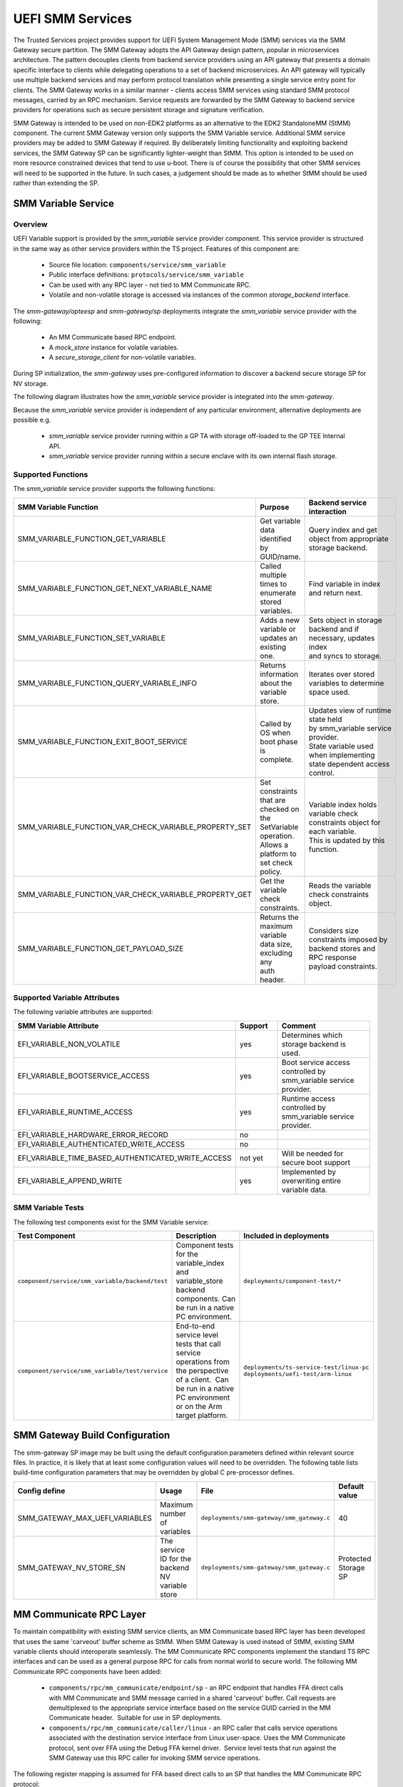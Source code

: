 UEFI SMM Services
=================
The Trusted Services project provides support for UEFI System Management Mode (SMM) services via the
SMM Gateway secure partition. The SMM Gateway adopts the API Gateway design pattern, popular in
microservices architecture. The pattern decouples clients from backend service providers using an
API gateway that presents a domain specific interface to clients while delegating operations to a
set of backend microservices. An API gateway will typically use multiple backend services and may
perform protocol translation while presenting a single service entry point for clients. The SMM
Gateway works in a similar manner - clients access SMM services using standard SMM protocol messages,
carried by an RPC mechanism. Service requests are forwarded by the SMM Gateway to backend service
providers for operations such as secure persistent storage and signature verification.

SMM Gateway is intended to be used on non-EDK2 platforms as an alternative to the EDK2 StandaloneMM
(StMM) component. The current SMM Gateway version only supports the SMM Variable service. Additional
SMM service providers may be added to SMM Gateway if required. By deliberately limiting functionality
and exploiting backend services, the SMM Gateway SP can be significantly lighter-weight than StMM.
This option is intended to be used on more resource constrained devices that tend to use u-boot.
There is of course the possibility that other SMM services will need to be supported in the future.
In such cases, a judgement should be made as to whether StMM should be used rather than extending the SP.

.. uml:: uml/SmmGatewayOverview.puml

SMM Variable Service
--------------------
Overview
''''''''
UEFI Variable support is provided by the *smm_variable* service provider component. This service provider
is structured in the same way as other service providers within the TS project. Features of this
component are:

  * Source file location:  ``components/service/smm_variable``
  * Public interface definitions: ``protocols/service/smm_variable``
  * Can be used with any RPC layer - not tied to MM Communicate RPC.
  * Volatile and non-volatile storage is accessed via instances of the common *storage_backend* interface.

The *smm-gateway/opteesp* and *smm-gateway/sp* deployments integrate the *smm_variable* service provider with the following:

  * An MM Communicate based RPC endpoint.
  * A *mock_store* instance for volatile variables.
  * A *secure_storage_client* for non-volatile variables.

During SP initialization, the *smm-gateway* uses pre-configured information to discover a backend secure
storage SP for NV storage.

The following diagram illustrates how the *smm_variable* service provider is integrated into the *smm-gateway*.

.. image:: image/smm-gateway-layers.svg

Because the *smm_variable* service provider is independent of any particular environment, alternative deployments
are possible e.g.

  * *smm_variable* service provider running within a GP TA with storage off-loaded to the GP TEE Internal API.
  * *smm_variable* service provider running within a secure enclave with its own internal flash storage.

Supported Functions
'''''''''''''''''''
The *smm_variable* service provider supports the following functions:

.. list-table::
  :header-rows: 1

  * - SMM Variable Function
    - Purpose
    - Backend service interaction
  * - SMM_VARIABLE_FUNCTION_GET_VARIABLE
    - Get variable data identified by GUID/name.
    - Query index and get object from appropriate storage backend.
  * - SMM_VARIABLE_FUNCTION_GET_NEXT_VARIABLE_NAME
    - Called multiple times to enumerate stored variables.
    - Find variable in index and return next.
  * - SMM_VARIABLE_FUNCTION_SET_VARIABLE
    - Adds a new variable or updates an existing one.
    - | Sets object in storage backend and if necessary, updates index
      | and syncs to storage.
  * - SMM_VARIABLE_FUNCTION_QUERY_VARIABLE_INFO
    - Returns information about the variable store.
    - Iterates over stored variables to determine space used.
  * - SMM_VARIABLE_FUNCTION_EXIT_BOOT_SERVICE
    - Called by OS when boot phase is complete.
    - | Updates view of runtime state held by smm_variable service provider.
      | State variable used when implementing state dependent access control.
  * - SMM_VARIABLE_FUNCTION_VAR_CHECK_VARIABLE_PROPERTY_SET
    - | Set constraints that are checked on the SetVariable operation.
      | Allows a platform to set check policy.
    - | Variable index holds variable check constraints object for each variable.
      | This is updated by this function.
  * - SMM_VARIABLE_FUNCTION_VAR_CHECK_VARIABLE_PROPERTY_GET
    - Get the variable check constraints.
    - Reads the variable check constraints object.
  * - SMM_VARIABLE_FUNCTION_GET_PAYLOAD_SIZE
    - | Returns the maximum variable data size, excluding any
      | auth header.
    - | Considers size constraints imposed by backend stores and RPC response
      | payload constraints.

Supported Variable Attributes
'''''''''''''''''''''''''''''
The following variable attributes are supported:

.. list-table::
  :widths: 3 1 3
  :header-rows: 1

  * - SMM Variable Attribute
    - Support
    - Comment
  * - EFI_VARIABLE_NON_VOLATILE
    - yes
    - Determines which storage backend is used.
  * - EFI_VARIABLE_BOOTSERVICE_ACCESS
    - yes
    - Boot service access controlled by smm_variable service provider.
  * - EFI_VARIABLE_RUNTIME_ACCESS
    - yes
    - Runtime access controlled by smm_variable service provider.
  * - EFI_VARIABLE_HARDWARE_ERROR_RECORD
    - no
    -
  * - EFI_VARIABLE_AUTHENTICATED_WRITE_ACCESS
    - no
    -
  * - EFI_VARIABLE_TIME_BASED_AUTHENTICATED_WRITE_ACCESS
    - not yet
    - Will be needed for secure boot support
  * - EFI_VARIABLE_APPEND_WRITE
    - yes
    - Implemented by overwriting entire variable data.

SMM Variable Tests
''''''''''''''''''
The following test components exist for the SMM Variable service:

.. list-table::
  :header-rows: 1

  * - Test Component
    - Description
    - Included in deployments
  * - ``component/service/smm_variable/backend/test``
    - | Component tests for the variable_index and variable_store backend
      | components. Can be run in a native PC environment.
    - ``deployments/component-test/*``
  * - ``component/service/smm_variable/test/service``
    - | End-to-end service level tests that call service operations from
      | the perspective of a client.  Can be run in a native PC environment
      | or on the Arm target platform.
    - | ``deployments/ts-service-test/linux-pc``
      | ``deployments/uefi-test/arm-linux``

SMM Gateway Build Configuration
-------------------------------
The smm-gateway SP image may be built using the default configuration parameters defined
within relevant source files. In practice, it is likely that at least some configuration
values will need to be overridden. The following table lists build-time configuration
parameters that may be overridden by global C pre-processor defines.

.. list-table::
  :widths: 2 2 2 1
  :header-rows: 1

  * - Config define
    - Usage
    - File
    - Default value
  * - SMM_GATEWAY_MAX_UEFI_VARIABLES
    - Maximum number of variables
    - ``deployments/smm-gateway/smm_gateway.c``
    - 40
  * - SMM_GATEWAY_NV_STORE_SN
    - The service ID for the backend NV variable store
    - ``deployments/smm-gateway/smm_gateway.c``
    - Protected Storage SP

MM Communicate RPC Layer
------------------------
To maintain compatibility with existing SMM service clients, an MM Communicate based RPC
layer has been developed that uses the same 'carveout' buffer scheme as StMM. When SMM
Gateway is used instead of StMM, existing SMM variable clients should interoperate seamlessly.
The MM Communicate RPC components implement the standard TS RPC interfaces and can be used as
a general purpose RPC for calls from normal world to secure world. The following MM Communicate
RPC components have been added:

  * ``components/rpc/mm_communicate/endpoint/sp`` - an RPC endpoint that handles FFA direct
    calls with MM Communicate and SMM message carried in a shared 'carveout' buffer. Call requests
    are demultiplexed to the appropriate service interface based on the service GUID carried in
    the MM Communicate header.  Suitable for use in SP deployments.
  * ``components/rpc/mm_communicate/caller/linux`` - an RPC caller that calls service operations
    associated with the destination service interface from Linux user-space. Uses the MM Communicate
    protocol, sent over FFA using the Debug FFA kernel driver.  Service level tests that run against
    the SMM Gateway use this RPC caller for invoking SMM service operations.

The following register mapping is assumed for FFA based direct calls to an SP that handles the MM
Communicate RPC protocol:

.. list-table::
  :widths: 1 2 2 2
  :header-rows: 1

  * - Registers
    - FF-A layer
    - MM_COMMUNICATE Request
    - MM_COMMUNICATE Response
  * - W0
    - Function ID
    - | FFA_MSG_SEND_DIRECT_REQ
      | (0x8400006F/0xC400006F)
    - | FFA_MSG_SEND_DIRECT_RESP
      | (0x84000070/0xC4000070)
  * - W1
    - Source/Destination ID
    - Source/Destination ID
    - Source/Destination ID
  * - W2/X2
    - Reserved
    - 0x00000000
    - 0x00000000
  * - W3/X3
    - Parameter[0]
    - Address of the MM communication buffer
    - | ARM_SVC_ID_SP_EVENT_COMPLETE
      | (0x84000061/0xC4000061)
  * - W4/X4
    - Parameter[1]
    - Size of the MM communication buffer
    - SUCCESS/[error code]
  * - W5/X5
    - Parameter[2]
    - 0x00000000
    - 0x00000000
  * - W6/X6
    - Parameter[3]
    - 0x00000000
    - 0x00000000
  * - W7/X7
    - Parameter[4]
    - 0x00000000
    - 0x00000000

--------------

*Copyright (c) 2021-2023, Arm Limited and Contributors. All rights reserved.*

SPDX-License-Identifier: BSD-3-Clause

